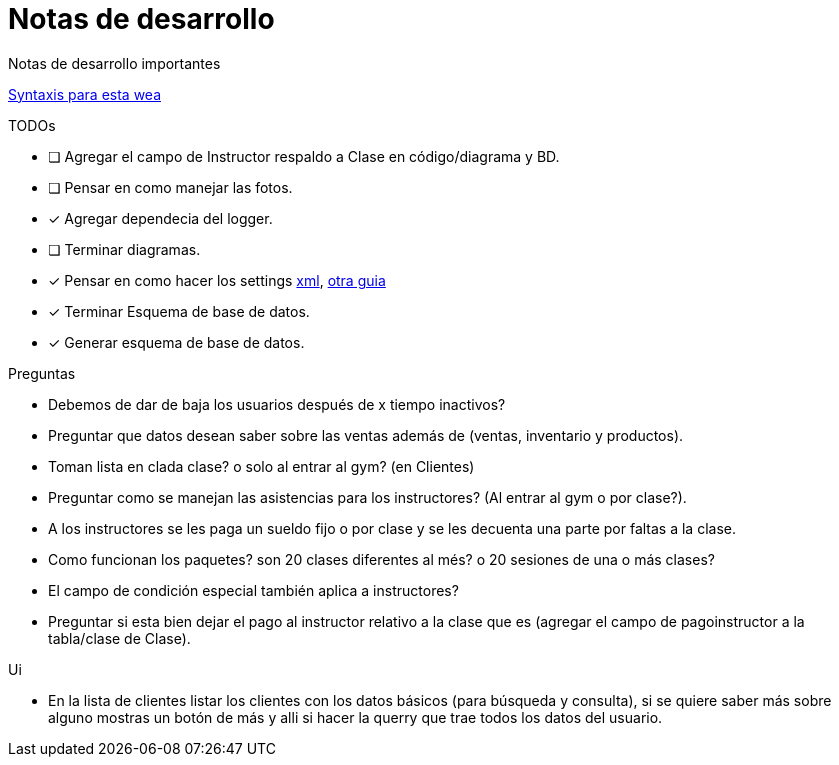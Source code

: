﻿= Notas de desarrollo

Notas de desarrollo importantes

https://programmerclick.com/article/4516146978/[Syntaxis para esta wea]

.TODOs
- [ ] Agregar el campo de Instructor respaldo a Clase en código/diagrama y BD.
- [ ] Pensar en como manejar las fotos.
- [*] Agregar dependecia del logger.
- [ ] Terminar diagramas.
- [*] Pensar en como hacer los settings
    https://docs.microsoft.com/en-us/troubleshoot/dotnet/csharp/store-custom-information-config-file[xml],
    https://www.c-sharpcorner.com/article/four-ways-to-read-configuration-setting-in-c-sharp/[otra guia]
- [*] Terminar Esquema de base de datos.
- [*] Generar esquema de base de datos.

.Preguntas
- Debemos de dar de baja los usuarios después de x tiempo inactivos?
- Preguntar que datos desean saber sobre las ventas además de
    (ventas, inventario y productos).
- Toman lista en clada clase? o solo al entrar al gym? (en Clientes)
- Preguntar como se manejan las asistencias para los instructores?
    (Al entrar al gym o por clase?).
- A los instructores se les paga un sueldo fijo o por clase y se les decuenta
    una parte por faltas a la clase.
- Como funcionan los paquetes? son 20 clases diferentes al més?
    o 20 sesiones de una o más clases?
- El campo de condición especial también aplica a instructores?
- Preguntar si esta bien dejar el pago al instructor relativo a la clase que es
    (agregar el campo de pagoinstructor a la tabla/clase de Clase).

.Ui
- En la lista de clientes listar los clientes con los datos básicos
    (para búsqueda y consulta), si se quiere saber más sobre alguno mostras un botón de más
    y alli si hacer la querry que trae todos los datos del usuario.
